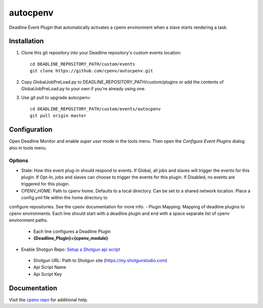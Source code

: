 =========
autocpenv
=========

Deadline Event Plugin that automatically activates a cpenv environment when a slave starts rendering a task.


Installation
============
1. Clone this git repository into your Deadline repository's custom events location::

    cd DEADLINE_REPOSITORY_PATH/custom/events
    git clone https://github.com/cpenv/autocpenv.git

2. Copy GlobalJobPreLoad.py to DEADLINE_REPOSITORY_PATH/custom/plugins or add the contents of GlobalJobPreLoad.py to your own if you're already using one.

3. Use git pull to upgrade autocpenv::

    cd DEADLINE_REPOSITORY_PATH/custom/events/autocpenv
    git pull origin master


Configuration
=============
Open Deadline Monitor and enable *super user* mode in the tools menu. Then open the *Configure Event Plugins* dialog also in tools menu.

.. image:: config_dialog.png
    :alt: autocpenv Config Dialog
    :align: center

Options
-------
- State: How this event plug-in should respond to events. If Global, all jobs and slaves will trigger the events for this plugin. If Opt-In, jobs and slaves can choose to trigger the events for this plugin. If Disabled, no events are triggered for this plugin.
- CPENV_HOME: Path to cpenv home. Defaults to a local directory. Can be set to a shared network location. Place a config.yml file within the home directory to
configure repositories. See the cpenv documentation for more info.
- Plugin Mapping: Mapping of deadline plugins to cpenv environments. Each line should start with a deadline plugin and end with a space separate list of cpenv environment paths.
 - Each line configures a Deadline Plugin
 - **{Deadline_Plugin}={cpenv_module}**
- Enable Shotgun Repo: `Setup a Shotgun api script <https://support.shotgunsoftware.com/hc/en-us/articles/219031368-Create-and-manage-API-scripts>`_
 - Shotgun URL: Path to Shotgun site (https://my.shotgunstudio.com)
 - Api Script Name
 - Api Script Key

Documentation
=============
Visit the `cpenv repo <https://github.com/cpenv/cpenv>`_ for additional help.
